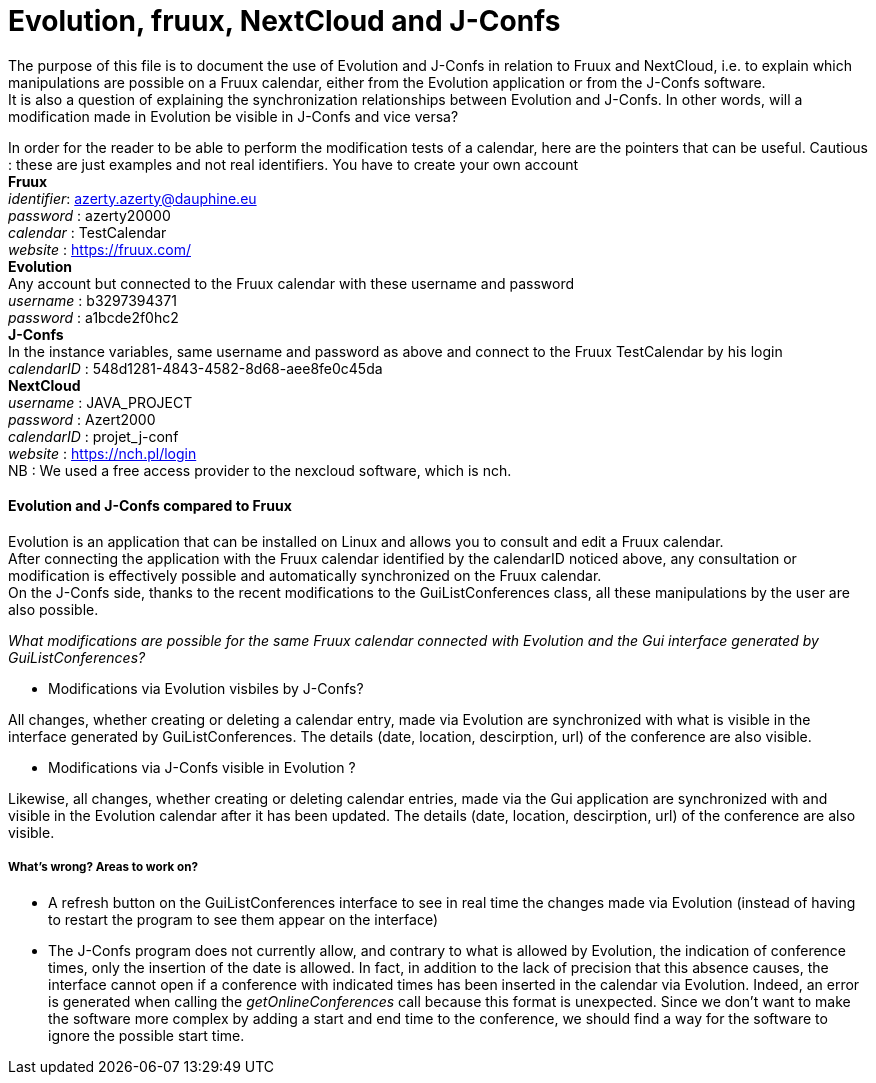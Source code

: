 = Evolution, fruux, NextCloud and J-Confs

The purpose of this file is to document the use of Evolution and J-Confs in relation to Fruux and NextCloud, i.e. to explain which manipulations 
are possible on a Fruux calendar, either from the Evolution application or from the J-Confs software. +
It is also a question of explaining the synchronization relationships between Evolution and J-Confs. In other words, will a modification made in Evolution be visible in J-Confs and vice versa?

In order for the reader to be able to perform the modification tests of a calendar, here are the pointers that can be useful. Cautious : these are just examples and not real identifiers. You have to create your own account  + 
*Fruux* +
_identifier_: azerty.azerty@dauphine.eu +
_password_ : azerty20000 +
_calendar_ : TestCalendar + 
_website_ : https://fruux.com/ +
*Evolution* +
Any account but connected to the Fruux calendar with these username and password +
_username_ : b3297394371 +
_password_ : a1bcde2f0hc2 +
*J-Confs* +
In the instance variables, same username and password as above and connect to the Fruux TestCalendar by his login +
_calendarID_ : 548d1281-4843-4582-8d68-aee8fe0c45da +
*NextCloud* +
_username_ : JAVA_PROJECT +
_password_ : Azert2000 +
_calendarID_ : projet_j-conf +
_website_ : https://nch.pl/login +
NB : We used a free access provider to the nexcloud software, which is nch. 
 
==== Evolution and J-Confs compared to Fruux

Evolution is an application that can be installed on Linux and allows you to consult and edit a Fruux calendar. +
After connecting the application with the Fruux calendar identified by the calendarID noticed above, any consultation or modification is effectively possible and automatically synchronized on the Fruux calendar. +
On the J-Confs side, thanks to the recent modifications to the GuiListConferences class, all these manipulations by the user are also possible. +


_What modifications are possible for the same Fruux calendar connected with Evolution and the Gui interface generated by GuiListConferences?_


* Modifications via Evolution visbiles by J-Confs?

All changes, whether creating or deleting a calendar entry, made via Evolution are synchronized with what is visible in the interface generated by GuiListConferences. The details (date, location, descirption, url) of the conference are also visible. +

* Modifications via J-Confs visible in Evolution ?

Likewise, all changes, whether creating or deleting calendar entries, made via the Gui application are synchronized with and visible in the Evolution calendar after it has been updated. The details (date, location, descirption, url) of the conference are also visible. 


===== What's wrong? Areas to work on?

* A refresh button on the GuiListConferences interface to see in real time the changes made via Evolution (instead of having to restart the program to see them appear on the interface)
* The J-Confs program does not currently allow, and contrary to what is allowed by Evolution, the indication of conference times, only the insertion of the date is allowed. In fact, in addition to the lack of precision that this absence causes, the interface cannot open if a conference with indicated times has been inserted in the calendar via Evolution. Indeed, an error is generated when calling the _getOnlineConferences_ call because this format is unexpected. Since we don't want to make the software more complex by adding a start and end time to the conference, we should find a way for the software to ignore the possible start time.
 

